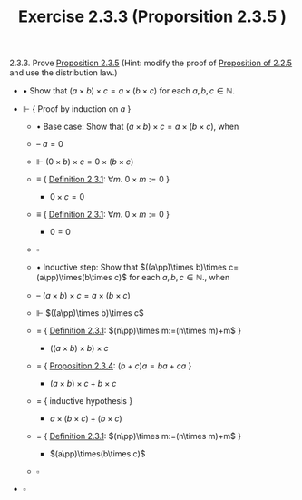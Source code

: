 #+title: Exercise 2.3.3 (Proporsition 2.3.5 )
#+LATEX_HEADER: \usepackage{amsmath}
#+LATEX_HEADER: \usepackage{amssymb}
#+LATEX_HEADER: \usepackage{a4wide}
#+LATEX_HEADER: \renewcommand{\labelitemi}{}
#+LATEX_HEADER: \renewcommand{\labelitemii}{}
#+LATEX_HEADER: \renewcommand{\labelitemiii}{}
#+LATEX_HEADER: \renewcommand{\labelitemiv}{}
#+LaTeX_HEADER: \newcommand{\pp}{\hspace{-0.5pt}{+}\hspace{-4pt}{+}}
#+LaTeX_HEADER: \usepackage[utf8]{inputenc} \usepackage{titlesec}
#+LaTeX_HEADER: \titleformat{\chapter}[block]{\bfseries\Huge}{}{0em}{}
#+LaTeX_HEADER: \titleformat{\section}[hang]{\bfseries\Large}{}{1em}{\thesection\enspace}
#+OPTIONS: num:nil
#+HTML_HEAD: <style type="text/css">
#+HTML_HEAD:  ol#al { list-style-type: upper-alpha; }
#+HTML_HEAD: </style>

2.3.3. Prove [[../proposition-2.3.5.org][Proposition 2.3.5]] (Hint: modify the proof of [[../proposition-2.2.5.org][Proposition of 2.2.5]] and use the distribution law.)

- $\bullet$ Show that $(a\times b)\times c=a\times(b\times c)$ for each $a,b,c\in\mathbb{N}$.

- $\Vdash$ { Proof by induction on $a$ }

  - $\bullet$ Base case: Show that $(a\times b)\times c=a\times(b\times c)$, when
  - -- $a=0$
  - $\Vdash$ $(0\times b)\times c=0\times(b\times c)$
  - $\equiv$ { [[../definition-2.3.1.org][Definition 2.3.1]]: $\forall m.~0\times m:=0$ }
    - $0\times c=0$
  - $\equiv$ { [[../definition-2.3.1.org][Definition 2.3.1]]: $\forall m.~0\times m:=0$ }
    - $0=0$
  - $\square$

  - $\bullet$ Inductive step: Show that $((a\pp)\times b)\times c=(a\pp)\times(b\times c)$ for each $a,b,c\in\mathbb{N}$., when

  - -- $(a\times b)\times c=a\times(b\times c)$

  - $\Vdash$ $((a\pp)\times b)\times c$

  - $=$ { [[../definition-2.3.1.org][Definition 2.3.1]]: $(n\pp)\times m:=(n\times m)+m$ }
    - $((a\times b)\times b)\times c$
  - $=$ { [[../proposition-2.3.4.org][Proposition 2.3.4]]: $(b+c)a=ba+ca$ }

    - $(a\times b)\times c+b\times c$
  - $=$ { inductive hypothesis }
    - $a\times(b\times c)+(b\times c)$

  - $=$ { [[../definition-2.3.1.org][Definition 2.3.1]]: $(n\pp)\times m:=(n\times m)+m$ }

    - $(a\pp)\times(b\times c)$

  - $\square$

- $\square$
